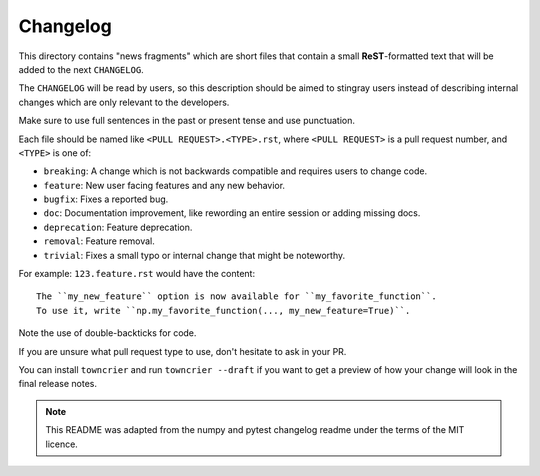 Changelog
=========

This directory contains "news fragments" which are short files that contain a small **ReST**-formatted text that will be added to the next ``CHANGELOG``.

The ``CHANGELOG`` will be read by users, so this description should be aimed to stingray users instead of describing internal changes which are only relevant to the developers.

Make sure to use full sentences in the past or present tense and use punctuation.

Each file should be named like ``<PULL REQUEST>.<TYPE>.rst``, where
``<PULL REQUEST>`` is a pull request number, and ``<TYPE>`` is one of:

* ``breaking``: A change which is not backwards compatible and requires users to change code.
* ``feature``: New user facing features and any new behavior.
* ``bugfix``: Fixes a reported bug.
* ``doc``: Documentation improvement, like rewording an entire session or adding missing docs.
* ``deprecation``: Feature deprecation.
* ``removal``: Feature removal.
* ``trivial``: Fixes a small typo or internal change that might be noteworthy.

For example: ``123.feature.rst`` would have the content::

    The ``my_new_feature`` option is now available for ``my_favorite_function``.
    To use it, write ``np.my_favorite_function(..., my_new_feature=True)``.

Note the use of double-backticks for code.

If you are unsure what pull request type to use, don't hesitate to ask in your
PR.

You can install ``towncrier`` and run ``towncrier --draft`` if you want to get a preview of how your change will look in the final release
notes.

.. note::

    This README was adapted from the numpy and pytest changelog readme under the terms of
    the MIT licence.
